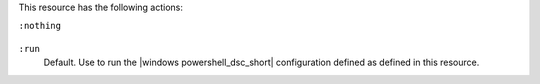 .. The contents of this file may be included in multiple topics (using the includes directive).
.. The contents of this file should be modified in a way that preserves its ability to appear in multiple topics.

This resource has the following actions:

``:nothing``

   .. include:: ../../includes_resources_common/includes_resources_common_actions_nothing.rst

``:run``
   Default. Use to run the |windows powershell_dsc_short| configuration defined as defined in this resource.
